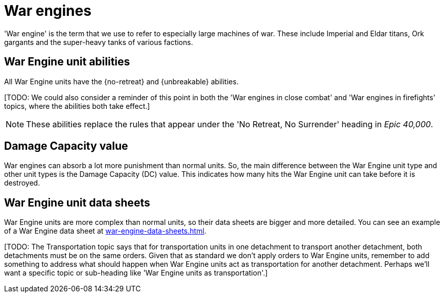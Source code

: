 = War engines

'War engine' is the term that we use to refer to especially large machines of war.
These include Imperial and Eldar titans, Ork gargants and the super-heavy tanks of various factions.

== War Engine unit abilities

All War Engine units have the {no-retreat} and {unbreakable} abilities.

{blank}[TODO: We could also consider a reminder of this point in both the 'War engines in close combat' and 'War engines in firefights' topics, where the abilities both take effect.]

[NOTE.e40k]
====
These abilities replace the rules that appear under the 'No Retreat, No Surrender' heading in _Epic 40,000_.
====

== Damage Capacity value

War engines can absorb a lot more punishment than normal units.
So, the main difference between the War Engine unit type and other unit types is the Damage Capacity (DC) value.
This indicates how many hits the War Engine unit can take before it is destroyed.

== War Engine unit data sheets

War Engine units are more complex than normal units, so their data sheets are bigger and more detailed.
You can see an example of a War Engine data sheet at xref:war-engine-data-sheets.adoc[].

{blank}[TODO: The Transportation topic says that for transportation units in one detachment to transport another detachment, both detachments must be on the same orders. Given that as standard we don't apply orders to War Engine units, remember to add something to address what should happen when War Engine units act as transportation for another detachment. Perhaps we'll want a specific topic or sub-heading like 'War Engine units as transportation'.]